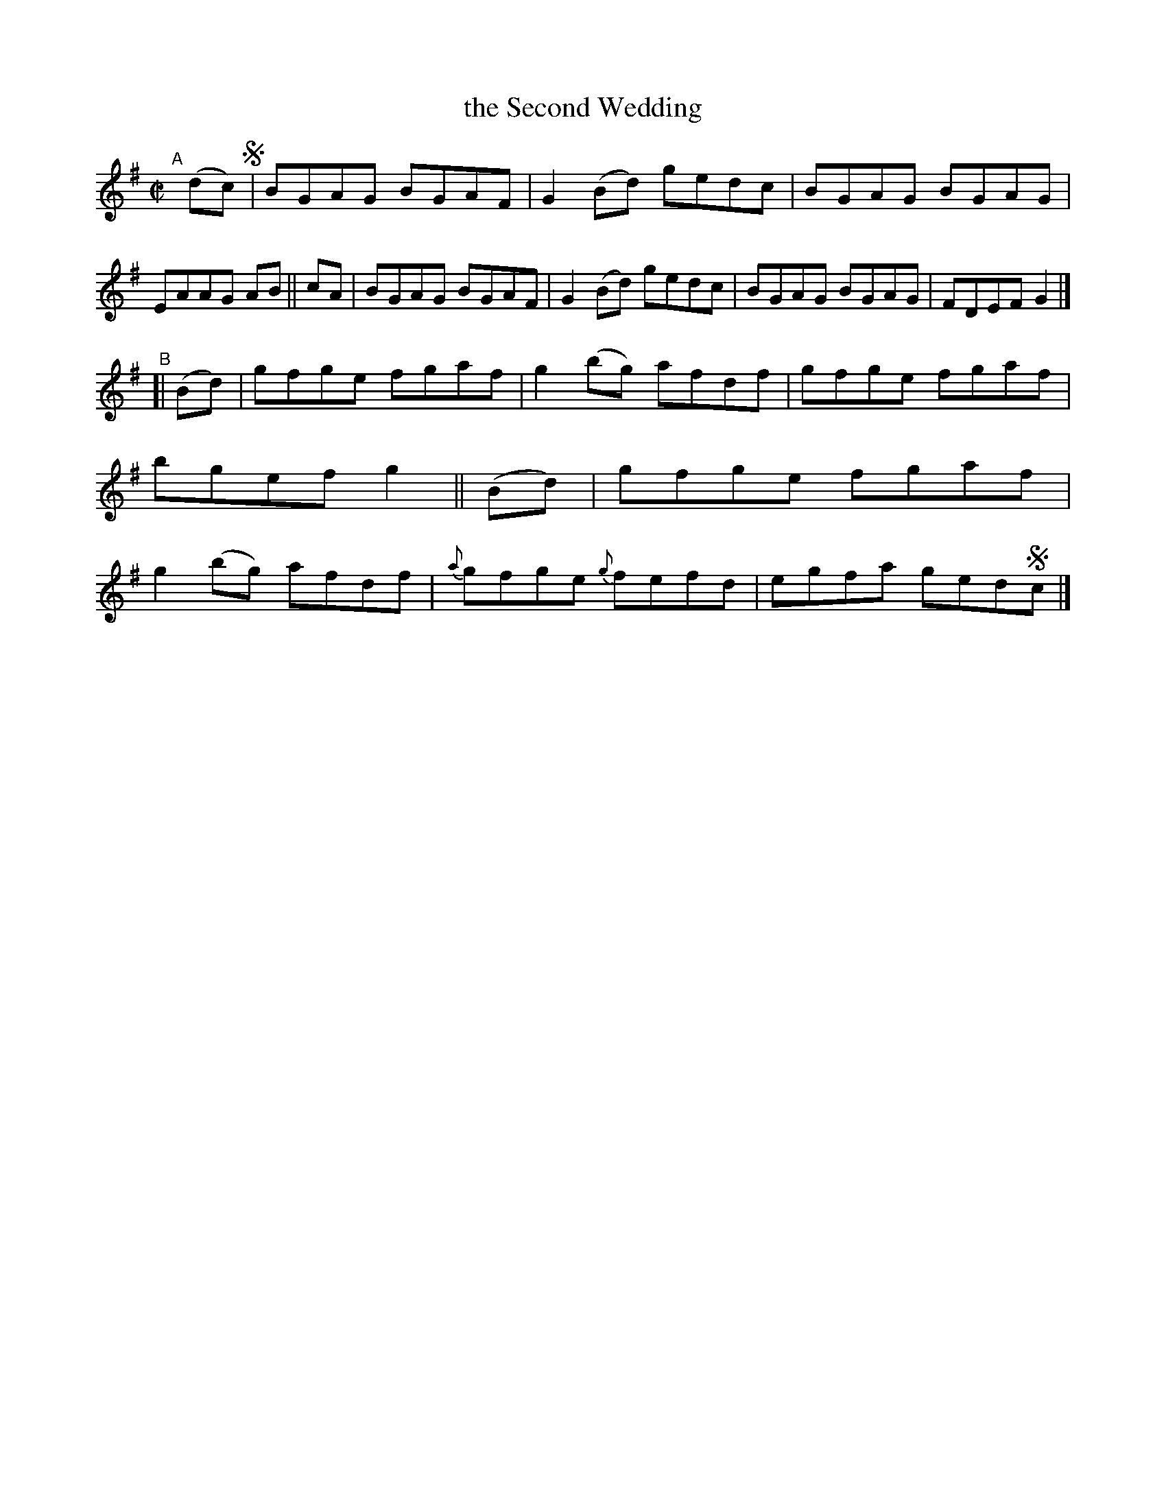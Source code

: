 X: 677
T: the Second Wedding
R: reel
%S: s:2 b:16(8+8)
B: Francis O'Neill: "The Dance Music of Ireland" (1907) #677
Z: Frank Nordberg - http://www.musicaviva.com
F: http://www.musicaviva.com/abc/tunes/ireland/oneill-1001/0677/oneill-1001-0677-1.abc
N: It's not clear whether this tune should end with the A or B strain; there's no fermata.
M: C|
L: 1/8
K: G
"^A"[|] (dc) !segno!\
   | BGAG BGAF | G2(Bd) gedc | BGAG BGAG | EAAG AB ||\
cA | BGAG BGAF | G2(Bd) gedc | BGAG BGAG | FDEF G2 |]
"^B"[|\
(Bd) | gfge fgaf | g2(bg) afdf | gfge fgaf | bgef g2 ||\
(Bd) | gfge fgaf | g2(bg) afdf | {a}gfge {g}fefd | egfa ged!segno!c |]
